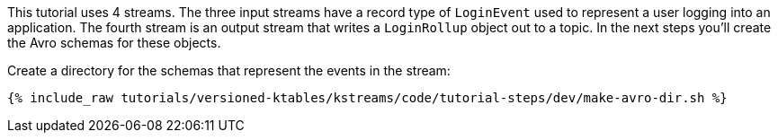 
This tutorial uses 4 streams.  The three input streams have a record type of `LoginEvent` used to represent a user logging into an application.  The fourth stream is an output stream that writes a `LoginRollup` object out to a topic.  In the next steps you'll create the Avro schemas for these objects.

Create a directory for the schemas that represent the events in the stream:

+++++
<pre class="snippet"><code class="shell">{% include_raw tutorials/versioned-ktables/kstreams/code/tutorial-steps/dev/make-avro-dir.sh %}</code></pre>
+++++
